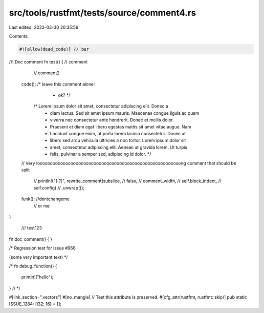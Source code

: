 src/tools/rustfmt/tests/source/comment4.rs
==========================================

Last edited: 2023-03-30 20:35:59

Contents:

.. code-block:: rs

    #![allow(dead_code)] // bar

//! Doc comment
fn test() {
// comment
        // comment2

    code(); /* leave this comment alone!
             * ok? */

        /* Lorem ipsum dolor sit amet, consectetur adipiscing elit. Donec a
         * diam lectus. Sed sit amet ipsum mauris. Maecenas congue ligula ac quam
         * viverra nec consectetur ante hendrerit. Donec et mollis dolor.
         * Praesent et diam eget libero egestas mattis sit amet vitae augue. Nam
         * tincidunt congue enim, ut porta lorem lacinia consectetur. Donec ut
         * libero sed arcu vehicula ultricies a non tortor. Lorem ipsum dolor sit
         * amet, consectetur adipiscing elit. Aenean ut gravida lorem. Ut turpis
         * felis, pulvinar a semper sed, adipiscing id dolor. */

    // Very loooooooooooooooooooooooooooooooooooooooooooooooooooooooong comment that should be split

                    // println!("{:?}", rewrite_comment(subslice,
                    //                                       false,
                    //                                       comment_width,
                    //                                       self.block_indent,
                    //                                       self.config)
                    //                           .unwrap());

    funk(); //dontchangeme
            // or me
}

  /// test123
fn doc_comment() {
}

/*
Regression test for issue #956

(some very important text)
*/

/*
fn debug_function() {
    println!("hello");
}
// */

#[link_section=".vectors"]
#[no_mangle] // Test this attribute is preserved.
#[cfg_attr(rustfmt, rustfmt::skip)]
pub static ISSUE_1284: [i32; 16] = [];


